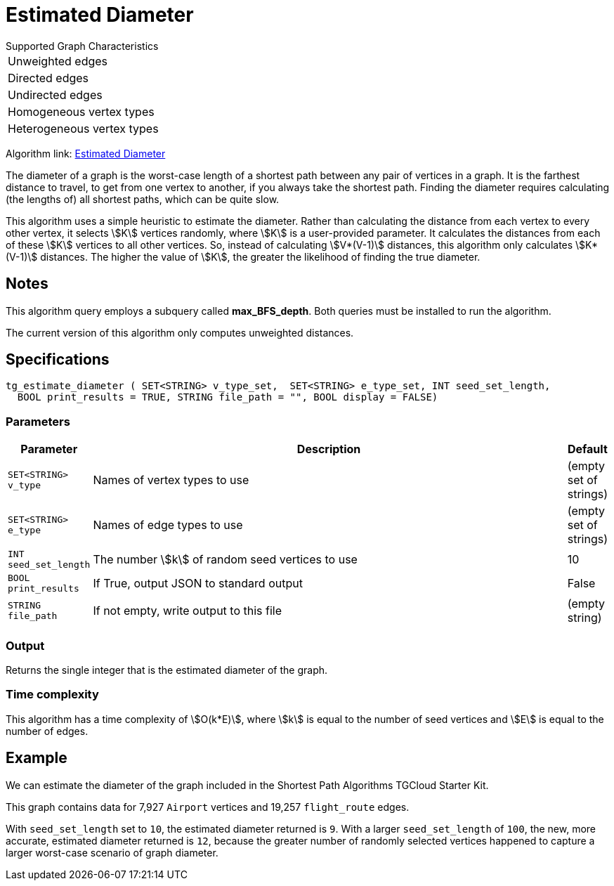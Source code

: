 = Estimated Diameter

.Supported Graph Characteristics
****
[cols='1']
|===
^|Unweighted edges
^|Directed edges
^|Undirected edges
^|Homogeneous vertex types
^|Heterogeneous vertex types
|===

Algorithm link: link:https://github.com/tigergraph/gsql-graph-algorithms/tree/master/algorithms/Path/estimated_diameter[Estimated Diameter]

****

The diameter of a graph is the worst-case length of a shortest path between any pair of vertices in a graph. It is the farthest distance to travel, to get from one vertex to another, if you always take the shortest path. Finding the diameter requires calculating (the lengths of) all shortest paths, which can be quite slow.

This algorithm uses a simple heuristic to estimate the diameter.
Rather than calculating the distance from each vertex to every other vertex, it selects stem:[K] vertices randomly, where stem:[K] is a user-provided parameter.
It calculates the distances from each of these stem:[K] vertices to all other vertices.
So, instead of calculating stem:[V*(V-1)] distances, this algorithm only calculates stem:[K*(V-1)] distances.
The higher the value of stem:[K], the greater the likelihood of finding the true diameter.

== Notes
This algorithm query employs a subquery called *max_BFS_depth*.
Both queries must be installed to run the algorithm.

The current version of this algorithm only computes unweighted distances.

== Specifications

[source.wrap,gsql]
----
tg_estimate_diameter ( SET<STRING> v_type_set,  SET<STRING> e_type_set, INT seed_set_length,
  BOOL print_results = TRUE, STRING file_path = "", BOOL display = FALSE)
----

=== Parameters

[cols="0,1,0",options="header",]
|===
|*Parameter* |Description |Default


|`+SET<STRING> v_type+`
|Names of vertex types to use
|(empty set of strings)

|`+SET<STRING> e_type+`
|Names of edge types to use
|(empty set of strings)

|`INT seed_set_length`
|The number stem:[k] of random seed vertices to use
|10

|`BOOL print_results`
|If True, output JSON to standard output
|False

|`STRING file_path`
|If not empty, write output to this file
|(empty string)
|===

=== Output

Returns the single integer that is the estimated diameter of the graph.

=== Time complexity

This algorithm has a time complexity of stem:[O(k*E)], where stem:[k] is equal to the number of seed vertices and stem:[E] is equal to the number of edges.


== Example

We can estimate the diameter of the graph included in the Shortest Path Algorithms TGCloud Starter Kit.

This graph contains data for 7,927 `Airport` vertices and 19,257 `flight_route` edges.

With `seed_set_length` set to `10`, the estimated diameter returned is `9`.
With a larger `seed_set_length` of `100`, the new, more accurate, estimated diameter returned is `12`,
because the greater number of randomly selected vertices happened to capture a larger worst-case scenario of graph diameter.